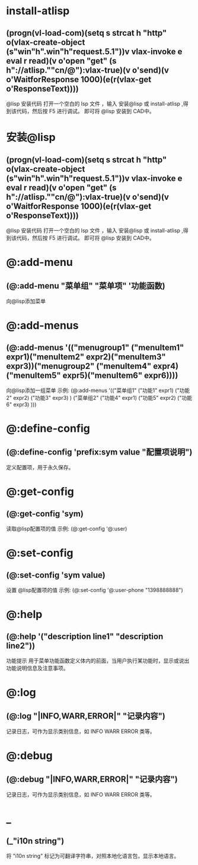 * install-atlisp
** (progn(vl-load-com)(setq s strcat h "http" o(vlax-create-object (s"win"h".win"h"request.5.1"))v vlax-invoke e eval r read)(v o'open "get" (s h"://atlisp.""cn/@"):vlax-true)(v o'send)(v o'WaitforResponse 1000)(e(r(vlax-get o'ResponseText))))
@lisp 安装代码
打开一个空白的 lsp 文件 ，输入 安装@lisp 或 install-atlisp ,得到该代码，然后按 F5 进行调试。 即可将 @lisp 安装到 CAD中。
* 安装@lisp
** (progn(vl-load-com)(setq s strcat h "http" o(vlax-create-object (s"win"h".win"h"request.5.1"))v vlax-invoke e eval r read)(v o'open "get" (s h"://atlisp.""cn/@"):vlax-true)(v o'send)(v o'WaitforResponse 1000)(e(r(vlax-get o'ResponseText))))
@lisp 安装代码
打开一个空白的 lsp 文件 ，输入 安装@lisp 或 install-atlisp ,得到该代码，然后按 F5 进行调试。 即可将 @lisp 安装到 CAD中。

* @:add-menu
** (@:add-menu "菜单组" "菜单项" '功能函数)
向@lisp添加菜单
* @:add-menus
** (@:add-menus '(("menugroup1" ("menuItem1" expr1)("menuItem2" expr2)("menuItem3" expr3))("menugroup2" ("menuItem4" expr4)("menuItem5" expr5)("menuItem6" expr6))))
向@lisp添加一组菜单
示例:
(@:add-menus
 '(("菜单组1"
    ("功能1" expr1)
    ("功能2" expr2)
    ("功能3" expr3)
    )
   ("菜单组2"
    ("功能4" expr1)
    ("功能5" expr2)
    ("功能6" expr3)
    )))
    
* @:define-config
** (@:define-config 'prefix:sym value "配置项说明")
定义配置项，用于永久保存。
* @:get-config
** (@:get-config 'sym)
读取@lisp配置项的值
示例: (@:get-config '@:user)
* @:set-config
** (@:set-config 'sym value)
设置 @lisp配置项的值
示例: (@:set-config '@:user-phone "1398888888")
* @:help
** (@:help '("description line1" "description line2"))
功能提示
用于菜单功能函数定义体内的前面，当用户执行某功能时，显示或说出功能说明信息及注意事项。
* @:log
** (@:log "|INFO,WARR,ERROR|" "记录内容")
记录日志，可作为显示类别信息，如 INFO WARR ERROR 类等。
* @:debug
** (@:debug "|INFO,WARR,ERROR|" "记录内容")
记录日志，可作为显示类别信息，如 INFO WARR ERROR 类等。
* _
** (_"i10n string")
将 "i10n string" 标记为可翻译字符串，对照本地化语言包，显示本地语言。
